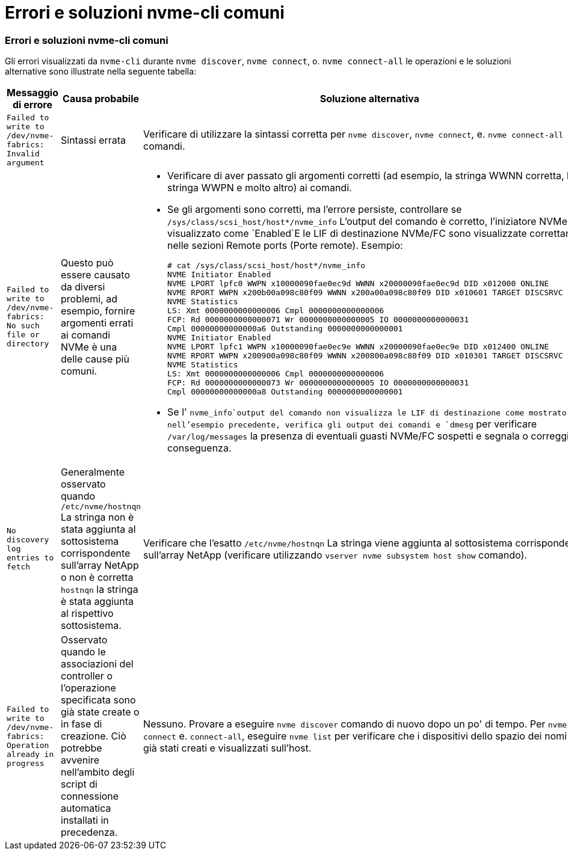 = Errori e soluzioni nvme-cli comuni
:allow-uri-read: 




=== Errori e soluzioni nvme-cli comuni

Gli errori visualizzati da `nvme-cli` durante `nvme discover`, `nvme connect`, o. `nvme connect-all` le operazioni e le soluzioni alternative sono illustrate nella seguente tabella:

[cols="20, 20, 50"]
|===
| Messaggio di errore | Causa probabile | Soluzione alternativa 


| `Failed to write to /dev/nvme-fabrics: Invalid argument` | Sintassi errata | Verificare di utilizzare la sintassi corretta per `nvme discover`, `nvme connect`, e. `nvme connect-all` comandi. 


| `Failed to write to /dev/nvme-fabrics: No such file or directory` | Questo può essere causato da diversi problemi, ad esempio, fornire argomenti errati ai comandi NVMe è una delle cause più comuni.  a| 
* Verificare di aver passato gli argomenti corretti (ad esempio, la stringa WWNN corretta, la stringa WWPN e molto altro) ai comandi.
* Se gli argomenti sono corretti, ma l'errore persiste, controllare se `/sys/class/scsi_host/host*/nvme_info` L'output del comando è corretto, l'iniziatore NVMe viene visualizzato come `Enabled`E le LIF di destinazione NVMe/FC sono visualizzate correttamente nelle sezioni Remote ports (Porte remote). Esempio:
+
[listing]
----

# cat /sys/class/scsi_host/host*/nvme_info
NVME Initiator Enabled
NVME LPORT lpfc0 WWPN x10000090fae0ec9d WWNN x20000090fae0ec9d DID x012000 ONLINE
NVME RPORT WWPN x200b00a098c80f09 WWNN x200a00a098c80f09 DID x010601 TARGET DISCSRVC ONLINE
NVME Statistics
LS: Xmt 0000000000000006 Cmpl 0000000000000006
FCP: Rd 0000000000000071 Wr 0000000000000005 IO 0000000000000031
Cmpl 00000000000000a6 Outstanding 0000000000000001
NVME Initiator Enabled
NVME LPORT lpfc1 WWPN x10000090fae0ec9e WWNN x20000090fae0ec9e DID x012400 ONLINE
NVME RPORT WWPN x200900a098c80f09 WWNN x200800a098c80f09 DID x010301 TARGET DISCSRVC ONLINE
NVME Statistics
LS: Xmt 0000000000000006 Cmpl 0000000000000006
FCP: Rd 0000000000000073 Wr 0000000000000005 IO 0000000000000031
Cmpl 00000000000000a8 Outstanding 0000000000000001
----
* Se l' `nvme_info`output del comando non visualizza le LIF di destinazione come mostrato nell'esempio precedente, verifica gli output dei comandi e `dmesg` per verificare `/var/log/messages` la presenza di eventuali guasti NVMe/FC sospetti e segnala o correggi di conseguenza.




| `No discovery log entries to fetch`  a| 
Generalmente osservato quando `/etc/nvme/hostnqn` La stringa non è stata aggiunta al sottosistema corrispondente sull'array NetApp o non è corretta `hostnqn` la stringa è stata aggiunta al rispettivo sottosistema.
 a| 
Verificare che l'esatto `/etc/nvme/hostnqn` La stringa viene aggiunta al sottosistema corrispondente sull'array NetApp (verificare utilizzando `vserver nvme subsystem host show` comando).



| `Failed to write to /dev/nvme-fabrics: Operation already in progress`  a| 
Osservato quando le associazioni del controller o l'operazione specificata sono già state create o in fase di creazione. Ciò potrebbe avvenire nell'ambito degli script di connessione automatica installati in precedenza.
 a| 
Nessuno. Provare a eseguire `nvme discover` comando di nuovo dopo un po' di tempo. Per `nvme connect` e. `connect-all`, eseguire `nvme list` per verificare che i dispositivi dello spazio dei nomi siano già stati creati e visualizzati sull'host.

|===